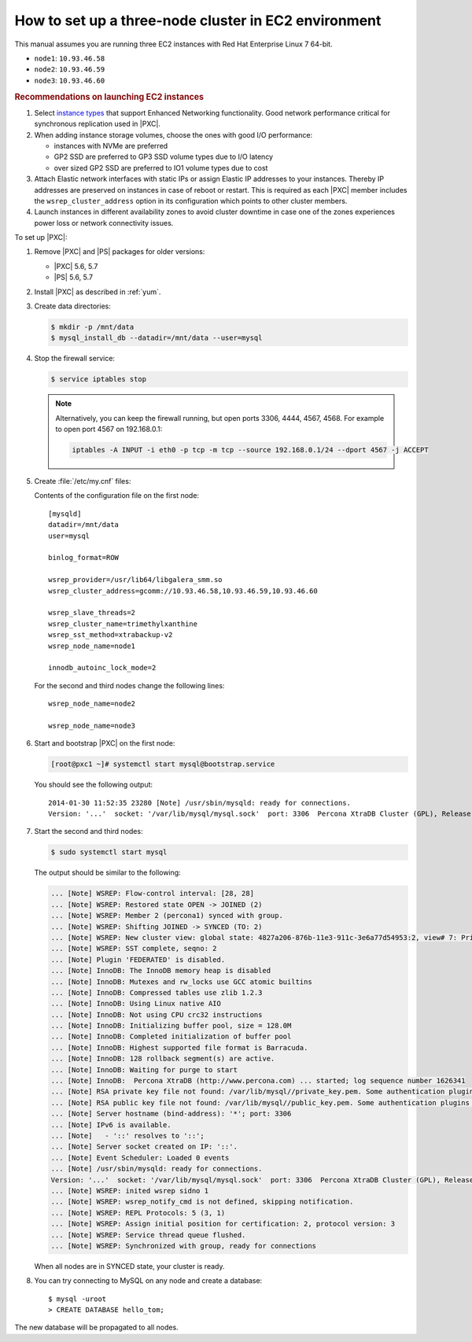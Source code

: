 .. _3nodec2:

=====================================================
How to set up a three-node cluster in EC2 environment
=====================================================

This manual assumes you are running three EC2 instances
with Red Hat Enterprise Linux 7 64-bit.

* ``node1``: ``10.93.46.58``
* ``node2``: ``10.93.46.59``
* ``node3``: ``10.93.46.60``

.. rubric:: Recommendations on launching EC2 instances

1. Select `instance types <https://aws.amazon.com/ec2/instance-types/>`_ that support Enhanced Networking functionality. Good network performance critical for synchronous replication used in |PXC|.
#. When adding instance storage volumes, choose the ones with good I/O performance:

   * instances with NVMe are preferred
   * GP2 SSD are preferred to GP3 SSD volume types due to I/O latency
   * over sized GP2 SSD are preferred to IO1 volume types due to cost
     
#. Attach Elastic network interfaces with static IPs or assign Elastic IP addresses to your instances. Thereby IP addresses are preserved on instances in case of reboot or restart. This is required as each |PXC| member includes the ``wsrep_cluster_address`` option in its configuration which points to other cluster members.
#. Launch instances in different availability zones to avoid cluster downtime in case one of the zones experiences power loss or network connectivity issues.
   
.. seealso::

   Amazon EC2 Documentation:
       https://docs.aws.amazon.com/AWSEC2/latest/UserGuide/EC2_GetStarted.html

To set up |PXC|:

1. Remove |PXC| and |PS| packages for older versions:

   - |PXC| 5.6, 5.7
   - |PS| 5.6, 5.7

#. Install |PXC| as described in :ref:`yum`.

#. Create data directories:

   .. code-block:: bash

      $ mkdir -p /mnt/data
      $ mysql_install_db --datadir=/mnt/data --user=mysql

#. Stop the firewall service:

   .. code-block:: bash

      $ service iptables stop

   .. note:: Alternatively, you can keep the firewall running,
      but open ports 3306, 4444, 4567, 4568.
      For example to open port 4567 on 192.168.0.1:

      .. code-block:: bash

         iptables -A INPUT -i eth0 -p tcp -m tcp --source 192.168.0.1/24 --dport 4567 -j ACCEPT

#. Create :file:`/etc/my.cnf` files:

   Contents of the configuration file on the first node::

    [mysqld]
    datadir=/mnt/data
    user=mysql

    binlog_format=ROW

    wsrep_provider=/usr/lib64/libgalera_smm.so
    wsrep_cluster_address=gcomm://10.93.46.58,10.93.46.59,10.93.46.60

    wsrep_slave_threads=2
    wsrep_cluster_name=trimethylxanthine
    wsrep_sst_method=xtrabackup-v2
    wsrep_node_name=node1

    innodb_autoinc_lock_mode=2

   For the second and third nodes change the following lines::

    wsrep_node_name=node2

    wsrep_node_name=node3

#. Start and bootstrap |PXC| on the first node:

   .. code-block:: bash

      [root@pxc1 ~]# systemctl start mysql@bootstrap.service

   You should see the following output::

    2014-01-30 11:52:35 23280 [Note] /usr/sbin/mysqld: ready for connections.
    Version: '...'  socket: '/var/lib/mysql/mysql.sock'  port: 3306  Percona XtraDB Cluster (GPL), Release ..., Revision ..., wsrep_version

#. Start the second and third nodes:

   .. code-block:: bash

      $ sudo systemctl start mysql


   The output should be similar to the following:

   .. code-block:: text

      ... [Note] WSREP: Flow-control interval: [28, 28]
      ... [Note] WSREP: Restored state OPEN -> JOINED (2)
      ... [Note] WSREP: Member 2 (percona1) synced with group.
      ... [Note] WSREP: Shifting JOINED -> SYNCED (TO: 2)
      ... [Note] WSREP: New cluster view: global state: 4827a206-876b-11e3-911c-3e6a77d54953:2, view# 7: Primary, number of nodes: 3, my index: 2, protocol version 2
      ... [Note] WSREP: SST complete, seqno: 2
      ... [Note] Plugin 'FEDERATED' is disabled.
      ... [Note] InnoDB: The InnoDB memory heap is disabled
      ... [Note] InnoDB: Mutexes and rw_locks use GCC atomic builtins
      ... [Note] InnoDB: Compressed tables use zlib 1.2.3
      ... [Note] InnoDB: Using Linux native AIO
      ... [Note] InnoDB: Not using CPU crc32 instructions
      ... [Note] InnoDB: Initializing buffer pool, size = 128.0M
      ... [Note] InnoDB: Completed initialization of buffer pool
      ... [Note] InnoDB: Highest supported file format is Barracuda.
      ... [Note] InnoDB: 128 rollback segment(s) are active.
      ... [Note] InnoDB: Waiting for purge to start
      ... [Note] InnoDB:  Percona XtraDB (http://www.percona.com) ... started; log sequence number 1626341
      ... [Note] RSA private key file not found: /var/lib/mysql//private_key.pem. Some authentication plugins will not work.
      ... [Note] RSA public key file not found: /var/lib/mysql//public_key.pem. Some authentication plugins will not work.
      ... [Note] Server hostname (bind-address): '*'; port: 3306
      ... [Note] IPv6 is available.
      ... [Note]   - '::' resolves to '::';
      ... [Note] Server socket created on IP: '::'.
      ... [Note] Event Scheduler: Loaded 0 events
      ... [Note] /usr/sbin/mysqld: ready for connections.
      Version: '...'  socket: '/var/lib/mysql/mysql.sock'  port: 3306  Percona XtraDB Cluster (GPL), Release ..., Revision ..., wsrep_version
      ... [Note] WSREP: inited wsrep sidno 1
      ... [Note] WSREP: wsrep_notify_cmd is not defined, skipping notification.
      ... [Note] WSREP: REPL Protocols: 5 (3, 1)
      ... [Note] WSREP: Assign initial position for certification: 2, protocol version: 3
      ... [Note] WSREP: Service thread queue flushed.
      ... [Note] WSREP: Synchronized with group, ready for connections

   When all nodes are in SYNCED state, your cluster is ready.

#. You can try connecting to MySQL on any node and create a database::

        $ mysql -uroot
        > CREATE DATABASE hello_tom;

The new database will be propagated to all nodes.

